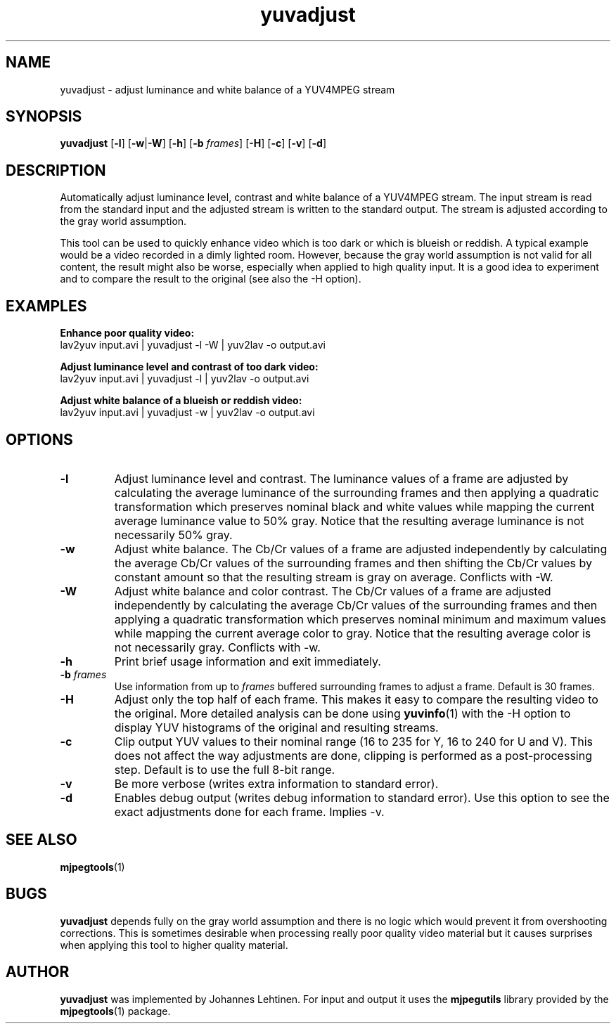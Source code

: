 .TH "yuvadjust" 1 "29 December 2005" "Johannes Lehtinen" "JL yuvutils"
.SH NAME
yuvadjust \- adjust luminance and white balance of a YUV4MPEG stream
.SH SYNOPSIS
.B yuvadjust
.RB [ -l ]
.RB [ -w | -W ]
.RB [ -h ]
.RB [ -b
.IR frames ]
.RB [ -H ]
.RB [ -c ]
.RB [ -v ]
.RB [ -d ]
.SH DESCRIPTION
Automatically adjust luminance level, contrast and white balance of
a YUV4MPEG stream.
The input stream is read from the standard input and the
adjusted stream is written to the standard output.
The stream is adjusted according to the gray world assumption.

This tool can be used to quickly enhance video which is too dark or which is
blueish or reddish.
A typical example would be a video recorded in a dimly
lighted room.
However, because the gray world assumption is not valid
for all content, the result might also be worse, especially when applied to
high quality input.
It is a good idea to experiment and to compare the result
to the original (see also the -H option).
.SH EXAMPLES
.B Enhance poor quality video:
.br
lav2yuv input.avi | yuvadjust -l -W | yuv2lav -o output.avi

.B Adjust luminance level and contrast of too dark video:
.br
lav2yuv input.avi | yuvadjust -l | yuv2lav -o output.avi

.B Adjust white balance of a blueish or reddish video:
.br
lav2yuv input.avi | yuvadjust -w | yuv2lav -o output.avi
.SH OPTIONS
.TP
.B \-l
Adjust luminance level and contrast.
The luminance values of a frame are adjusted by calculating the average
luminance of the surrounding frames and then applying a quadratic transformation
which preserves nominal black and white values while mapping the current
average luminance value to 50% gray.
Notice that the resulting average luminance is not necessarily 50% gray.

.TP
.B \-w
Adjust white balance.
The Cb/Cr values of a frame are adjusted independently by calculating the
average Cb/Cr values of the surrounding frames and then shifting the Cb/Cr
values by constant amount so that the resulting stream is gray on average.
Conflicts with -W.

.TP
.B \-W
Adjust white balance and color contrast.
The Cb/Cr values of a frame are adjusted independently by calculating the
average Cb/Cr values of the surrounding frames and then applying a quadratic
transformation which preserves nominal minimum and maximum values while mapping
the current average color to gray.
Notice that the resulting average color is not necessarily gray.
Conflicts with -w.

.TP
.B \-h
Print brief usage information and exit immediately.

.TP
.B \-b \fIframes\fP
Use information from up to \fIframes\fP buffered surrounding frames to
adjust a frame.
Default is 30 frames.

.TP
.B \-H
Adjust only the top half of each frame.
This makes it easy to compare the resulting video to the original.
More detailed analysis can be done using \fByuvinfo\fP(1) with the -H option
to display YUV histograms of the original and resulting streams.

.TP
.B \-c
Clip output YUV values to their nominal range (16 to 235 for Y, 16 to 240 for
U and V).
This does not affect the way adjustments are done, clipping is performed as a
post-processing step.
Default is to use the full 8-bit range.

.TP
.B \-v
Be more verbose (writes extra information to standard error).

.TP
.B \-d
Enables debug output (writes debug information to standard error).
Use this option to see the exact adjustments done for each frame.
Implies -v.
.SH SEE ALSO
.BR mjpegtools (1)
.SH BUGS
.B yuvadjust
depends fully on the gray world assumption and there is no logic which
would prevent it from overshooting corrections. This is sometimes desirable
when processing really poor quality video material but it causes surprises when
applying this tool to higher quality material.
.SH AUTHOR
.B yuvadjust
was implemented by Johannes Lehtinen.
For input and output it uses the \fBmjpegutils\fP
library provided by the
.BR mjpegtools (1) 
package.

